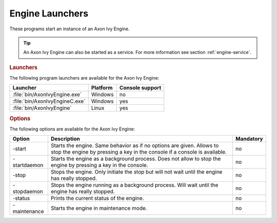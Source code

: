 .. _axonivy-engine:

.. _engine-launchers:

Engine Launchers
================

These programs start an instance of an Axon Ivy Engine.

.. tip::
    An Axon Ivy Engine can also be started as a service. For more information
    see section :ref:`engine-service`.


.. rubric:: Launchers

The following program launchers are available for the Axon Ivy Engine:

+---------------------------------+----------+-----------------+
| Launcher                        | Platform | Console support |
+=================================+==========+=================+
| :file:`bin/AxonIvyEngine.exe`   | Windows  | no              |
+---------------------------------+----------+-----------------+
| :file:`bin/AxonIvyEngineC.exe`  | Windows  | yes             |
+---------------------------------+----------+-----------------+
| :file:`bin/AxonIvyEngine`       | Linux    | yes             |
+---------------------------------+----------+-----------------+


.. rubric:: Options

The following options are available for the Axon Ivy Engine:

+--------------+-----------------------------------------------------------------------------------------------------------------------------------------------------+-----------+
| Option       | Description                                                                                                                                         | Mandatory |
+==============+=====================================================================================================================================================+===========+
| -start       | Starts the engine. Same behavior as if no options are given. Allows to stop the engine by pressing a key in the console if a console is available.  | no        |
+--------------+-----------------------------------------------------------------------------------------------------------------------------------------------------+-----------+
| -startdaemon | Starts the engine as a background process. Does not allow to stop the engine by pressing a key in the console.                                      | no        |
+--------------+-----------------------------------------------------------------------------------------------------------------------------------------------------+-----------+
| -stop        | Stops the engine. Only initiate the stop but will not wait until the engine has really stopped.                                                     | no        |
+--------------+-----------------------------------------------------------------------------------------------------------------------------------------------------+-----------+
| -stopdaemon  | Stops the engine running as a background process. Will wait until the engine has really stopped.                                                    | no        |
+--------------+-----------------------------------------------------------------------------------------------------------------------------------------------------+-----------+
| -status      | Prints the current status of the engine.                                                                                                            | no        |
+--------------+-----------------------------------------------------------------------------------------------------------------------------------------------------+-----------+
| -maintenance | Starts the engine in maintenance mode.                                                                                                              | no        |
+--------------+-----------------------------------------------------------------------------------------------------------------------------------------------------+-----------+
